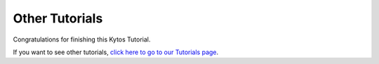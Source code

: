 ***************
Other Tutorials
***************

Congratulations for finishing this Kytos Tutorial.

If you want to see other tutorials, `click here to go to our Tutorials page </>`_.
